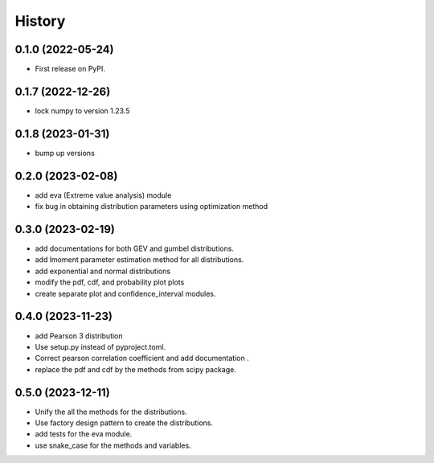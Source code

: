 =======
History
=======

0.1.0 (2022-05-24)
------------------

* First release on PyPI.

0.1.7 (2022-12-26)
------------------

* lock numpy to version 1.23.5


0.1.8 (2023-01-31)
------------------

* bump up versions


0.2.0 (2023-02-08)
------------------

* add eva (Extreme value analysis) module
* fix bug in obtaining distribution parameters using optimization method


0.3.0 (2023-02-19)
------------------

* add documentations for both GEV and gumbel distributions.
* add lmoment parameter estimation method for all distributions.
* add exponential and normal distributions
* modify the pdf, cdf, and probability plot plots
* create separate plot and confidence_interval modules.

0.4.0 (2023-11-23)
------------------

* add Pearson 3 distribution
* Use setup.py instead of pyproject.toml.
* Correct pearson correlation coefficient and add documentation .
* replace the pdf and cdf by the methods from scipy package.

0.5.0 (2023-12-11)
------------------

* Unify the all the methods for the distributions.
* Use factory design pattern to create the distributions.
* add tests for the eva module.
* use snake_case for the methods and variables.
